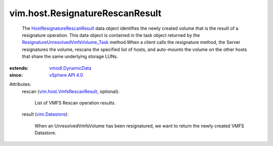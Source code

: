 .. _vim.Datastore: ../../vim/Datastore.rst

.. _vSphere API 4.0: ../../vim/version.rst#vimversionversion5

.. _vmodl.DynamicData: ../../vmodl/DynamicData.rst

.. _vim.host.VmfsRescanResult: ../../vim/host/VmfsRescanResult.rst

.. _HostResignatureRescanResult: ../../vim/host/ResignatureRescanResult.rst

.. _ResignatureUnresolvedVmfsVolume_Task: ../../vim/host/DatastoreSystem.rst#resignatureUnresolvedVmfsVolume


vim.host.ResignatureRescanResult
================================
  The `HostResignatureRescanResult`_ data object identifies the newly created volume that is the result of a resignature operation. This data object is contained in the task object returned by the `ResignatureUnresolvedVmfsVolume_Task`_ method.When a client calls the resignature method, the Server resignatures the volume, rescans the specified list of hosts, and auto-mounts the volume on the other hosts that share the same underlying storage LUNs.
:extends: vmodl.DynamicData_
:since: `vSphere API 4.0`_

Attributes:
    rescan (`vim.host.VmfsRescanResult`_, optional):

       List of VMFS Rescan operation results.
    result (`vim.Datastore`_):

       When an UnresolvedVmfsVolume has been resignatured, we want to return the newly created VMFS Datastore.
